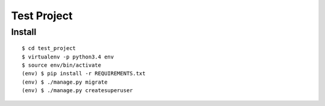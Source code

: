 Test Project
------------

Install
~~~~~~~

::

    $ cd test_project
    $ virtualenv -p python3.4 env
    $ source env/bin/activate
    (env) $ pip install -r REQUIREMENTS.txt
    (env) $ ./manage.py migrate
    (env) $ ./manage.py createsuperuser
